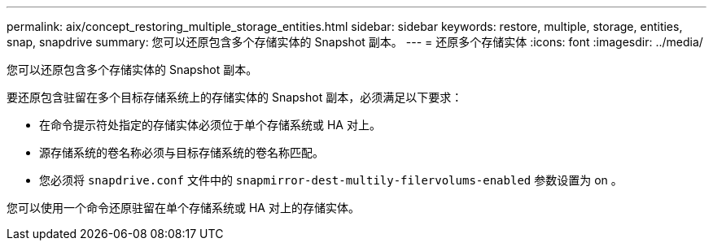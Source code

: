 ---
permalink: aix/concept_restoring_multiple_storage_entities.html 
sidebar: sidebar 
keywords: restore, multiple, storage, entities, snap, snapdrive 
summary: 您可以还原包含多个存储实体的 Snapshot 副本。 
---
= 还原多个存储实体
:icons: font
:imagesdir: ../media/


[role="lead"]
您可以还原包含多个存储实体的 Snapshot 副本。

要还原包含驻留在多个目标存储系统上的存储实体的 Snapshot 副本，必须满足以下要求：

* 在命令提示符处指定的存储实体必须位于单个存储系统或 HA 对上。
* 源存储系统的卷名称必须与目标存储系统的卷名称匹配。
* 您必须将 `snapdrive.conf` 文件中的 `snapmirror-dest-multily-filervolums-enabled` 参数设置为 on 。


您可以使用一个命令还原驻留在单个存储系统或 HA 对上的存储实体。
